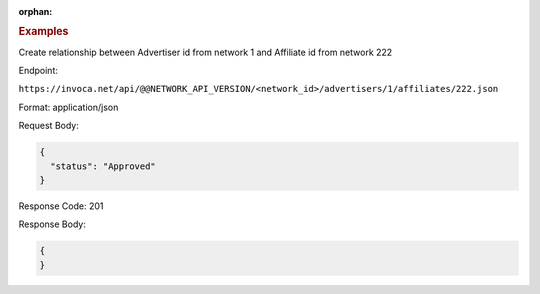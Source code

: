 :orphan:

.. container:: endpoint-long-description

  .. rubric:: Examples

  Create relationship between Advertiser id from network 1 and Affiliate id from network 222

  Endpoint:

  ``https://invoca.net/api/@@NETWORK_API_VERSION/<network_id>/advertisers/1/affiliates/222.json``

  Format: application/json

  Request Body:

  .. code-block:: json

     {
       "status": "Approved"
     }

  Response Code: 201

  Response Body:

  .. code-block:: json

     {
     }
